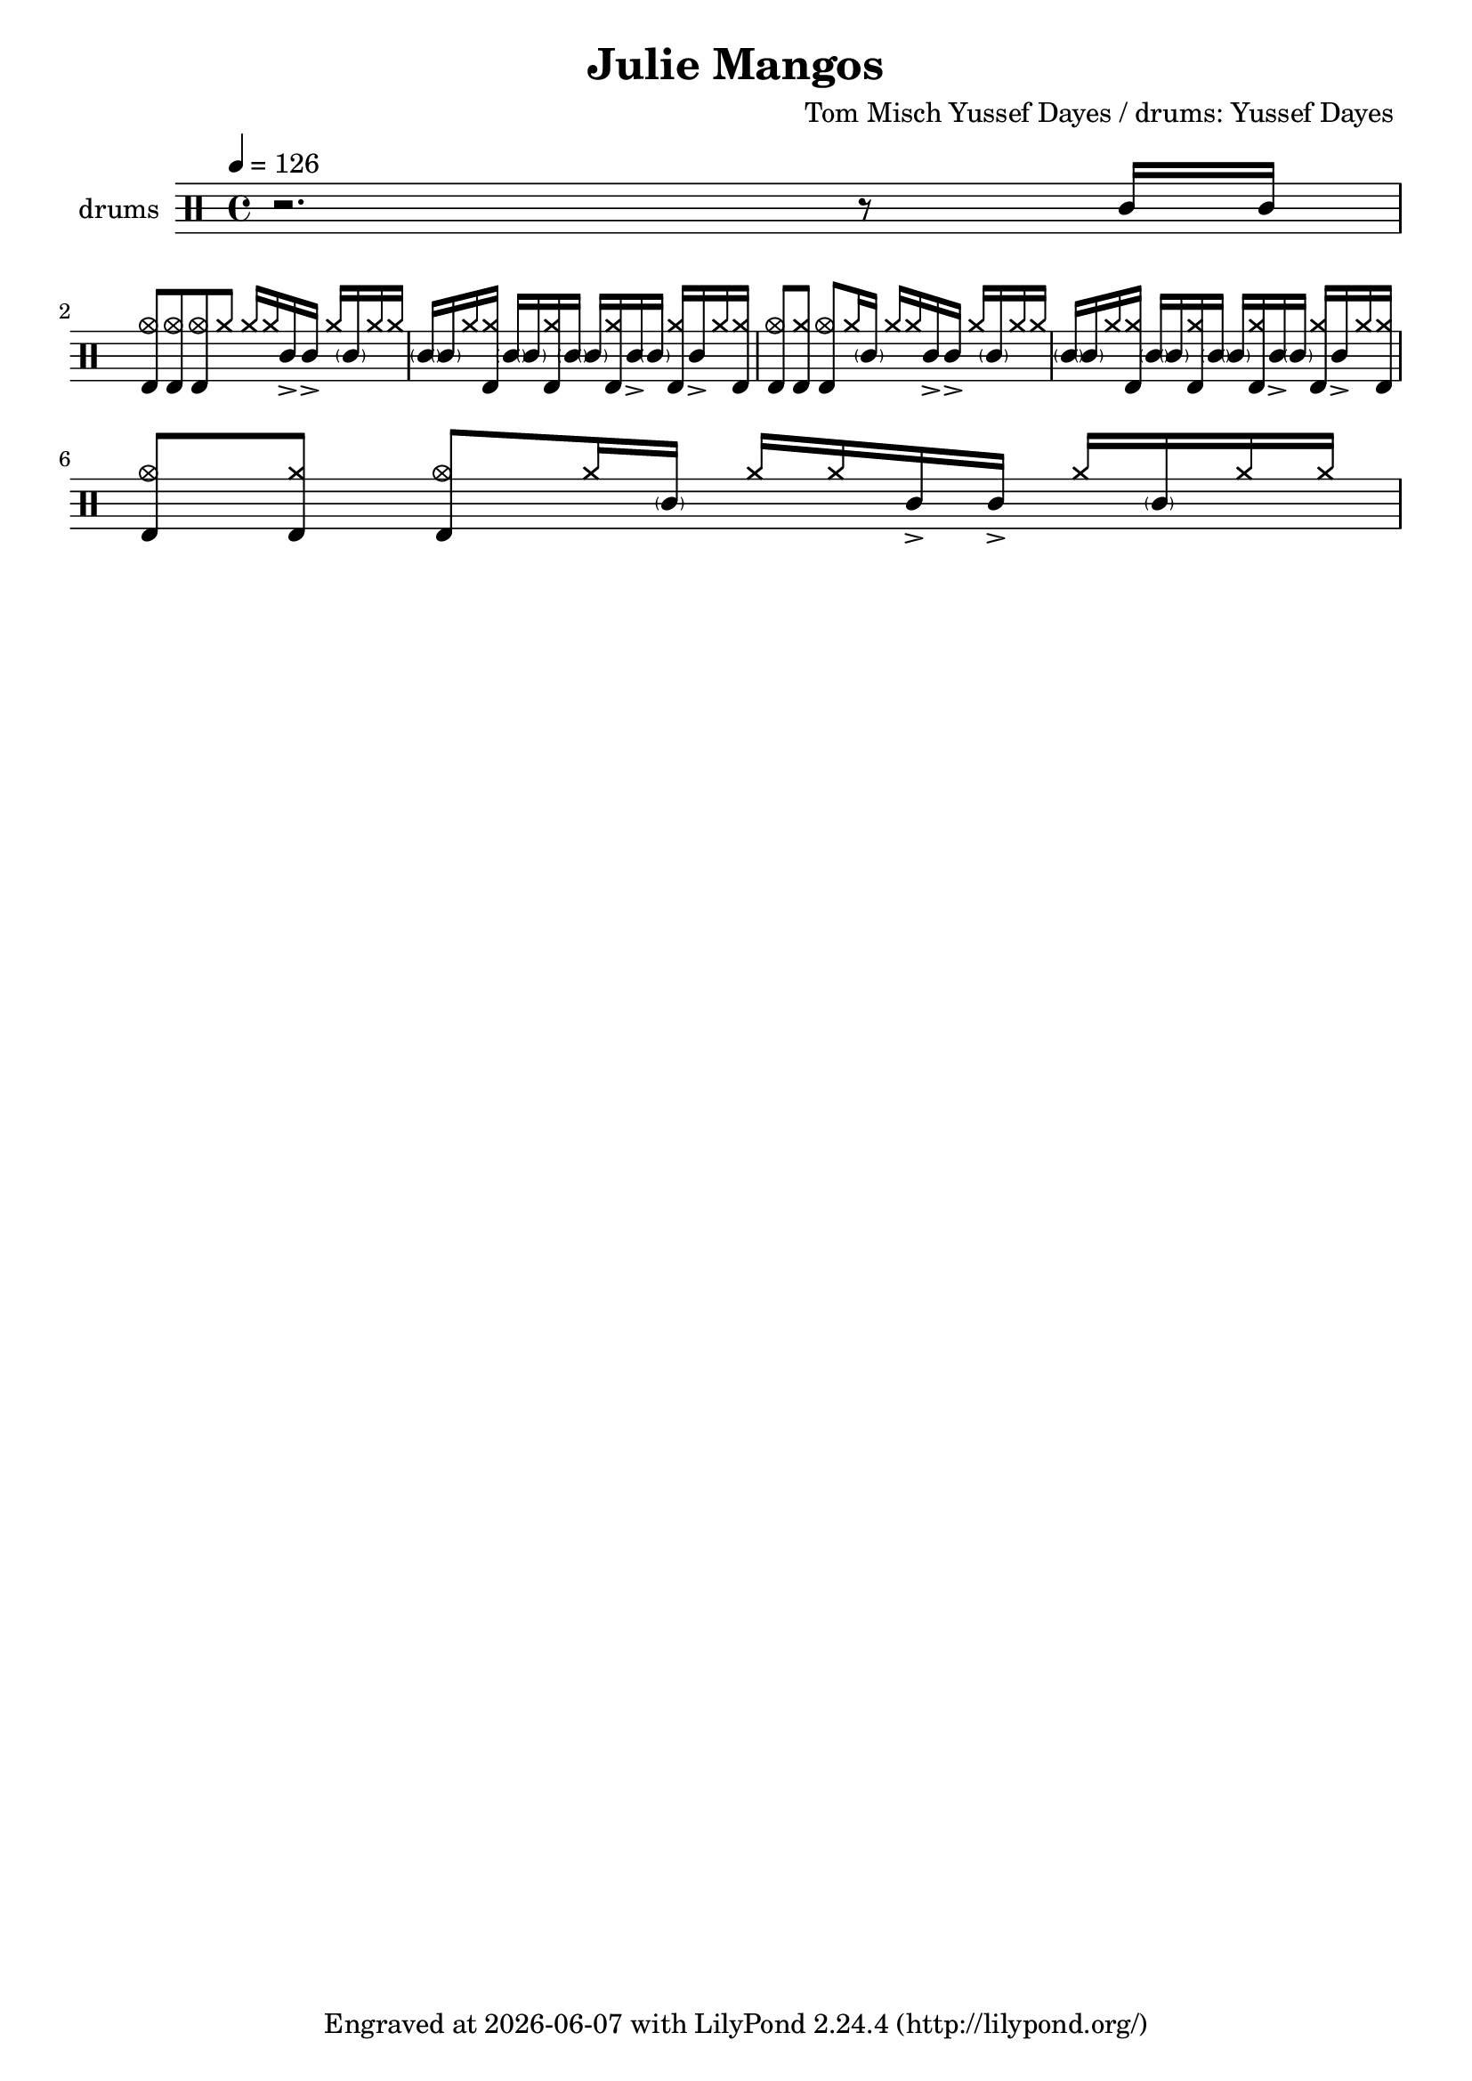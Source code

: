 \header {
  \version "2.24.1"
  title = "Julie Mangos"
  composer = "Tom Misch Yussef Dayes / drums: Yussef Dayes "
  tagline = \markup {
    Engraved at
    \simple #(strftime "%Y-%m-%d" (localtime (current-time)))
    with \with-url #"http://lilypond.org/"
    \line { LilyPond \simple #(lilypond-version) (http://lilypond.org/) }
  }
}


\score {
\layout { }
  \midi {
    \tempo 4 = 150
}
    

\new DrumStaff <<
 % \set Score.barNumberVisibility = #all-bar-numbers-visible
 % \set midiInstrument = #"Drums"
  \set Staff.instrumentName = #"drums"
  \set DrumStaff.drumStyleTable = #agostini-drums-style
  \drummode {
  \time 4/4
  \tempo 4 = 126
    %  \repeat unfold 14 cymr4
   \stemUp
   %  <<  {\repeat unfold 7 cymr4}  >>   
   % << {\repeat unfold 4 hh8 hh16 hh}  >> \break
   % \stemDown
      << {r2. r8 sn16 sn  } >> \break
      << {<<bd 8 hhho  >> << bd8 hhho>><< bd8 hhho>>  hh hh16 hh sn-> sn-> hh \parenthesize sn hh hh } >>
      << {\parenthesize sn16 \parenthesize sn hh <<hh bd>> \parenthesize sn \parenthesize sn <<hh bd>> \parenthesize sn\parenthesize sn <<hh bd>> sn-> \parenthesize sn <<hh bd>> sn-> hh <<hh bd>> }  >>
      << {<<bd 8 hhho  >> << bd8 hh>><< bd8 hhho>>  hh16 \parenthesize sn hh hh sn-> sn-> hh \parenthesize sn hh hh } >> 
      << {\parenthesize sn16 \parenthesize sn hh <<hh bd>> \parenthesize sn \parenthesize sn <<hh bd>> \parenthesize sn\parenthesize sn <<hh bd>> sn-> \parenthesize sn <<hh bd>> sn-> hh <<hh bd>> }  >>\break
      << {<<bd 8 hhho  >> << bd8 hh>><< bd8 hhho>>  hh16 \parenthesize sn hh hh sn-> sn-> hh \parenthesize sn hh hh } >> 
     
      
      


   }
>>
}
